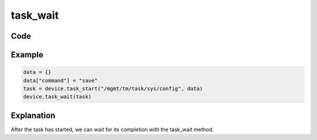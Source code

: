 task_wait
==========

Code
----

.. automethod:: bigrest.bigip.BIGIP.task_wait

Example
-------

.. code-block:: python

    data = {}
    data["command"] = "save"
    task = device.task_start("/mgmt/tm/task/sys/config", data)
    device.task_wait(task)

Explanation
-----------

| After the task has started, we can wait for its completion with the task_wait method.
